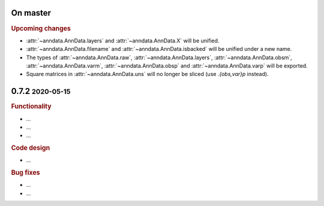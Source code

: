 .. role:: small
.. role:: smaller

On master
~~~~~~~~~

.. rubric:: Upcoming changes

- :attr:`~anndata.AnnData.layers` and :attr:`~anndata.AnnData.X` will be unified.
- :attr:`~anndata.AnnData.filename` and :attr:`~anndata.AnnData.isbacked` will be unified under a new name.
- The types of :attr:`~anndata.AnnData.raw`, :attr:`~anndata.AnnData.layers`, :attr:`~anndata.AnnData.obsm`,
  :attr:`~anndata.AnnData.varm`, :attr:`~anndata.AnnData.obsp` and :attr:`~anndata.AnnData.varp` will be exported.
- Square matrices in :attr:`~anndata.AnnData.uns` will no longer be sliced (use `.{obs,var}p` instead).


0.7.2 :small:`2020-05-15`
~~~~~~~~~~~~~~~~~~~~~~~~~
.. rubric:: Functionality

- ...
- ...
- ...

.. rubric:: Code design

- ...

.. rubric:: Bug fixes

- ...
- ...
